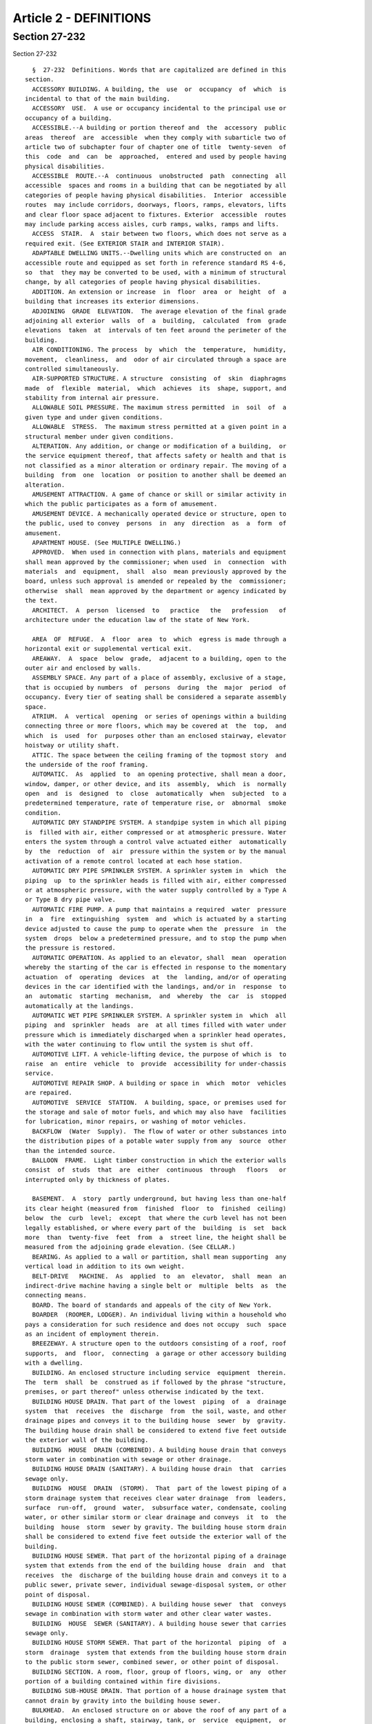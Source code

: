 Article 2 - DEFINITIONS
=======================

Section 27-232
--------------

Section 27-232 ::    
        
     
        §  27-232  Definitions. Words that are capitalized are defined in this
      section.
        ACCESSORY BUILDING. A building, the  use  or  occupancy  of  which  is
      incidental to that of the main building.
        ACCESSORY  USE.  A use or occupancy incidental to the principal use or
      occupancy of a building.
        ACCESSIBLE.--A building or portion thereof and  the  accessory  public
      areas  thereof  are  accessible  when they comply with subarticle two of
      article two of subchapter four of chapter one of title  twenty-seven  of
      this  code  and  can  be  approached,  entered and used by people having
      physical disabilities.
        ACCESSIBLE  ROUTE.--A  continuous  unobstructed  path  connecting  all
      accessible  spaces and rooms in a building that can be negotiated by all
      categories of people having physical disabilities.  Interior  accessible
      routes  may include corridors, doorways, floors, ramps, elevators, lifts
      and clear floor space adjacent to fixtures. Exterior  accessible  routes
      may include parking access aisles, curb ramps, walks, ramps and lifts.
        ACCESS  STAIR.  A  stair between two floors, which does not serve as a
      required exit. (See EXTERIOR STAIR and INTERIOR STAIR).
        ADAPTABLE DWELLING UNITS.--Dwelling units which are constructed on  an
      accessible route and equipped as set forth in reference standard RS 4-6,
      so  that  they may be converted to be used, with a minimum of structural
      change, by all categories of people having physical disabilities.
        ADDITION. An extension or increase  in  floor  area  or  height  of  a
      building that increases its exterior dimensions.
        ADJOINING  GRADE  ELEVATION.  The average elevation of the final grade
      adjoining all exterior  walls  of  a  building,  calculated  from  grade
      elevations  taken  at  intervals of ten feet around the perimeter of the
      building.
        AIR CONDITIONING. The process  by  which  the  temperature,  humidity,
      movement,  cleanliness,  and  odor of air circulated through a space are
      controlled simultaneously.
        AIR-SUPPORTED STRUCTURE. A structure  consisting  of  skin  diaphragms
      made  of  flexible  material,  which  achieves  its  shape, support, and
      stability from internal air pressure.
        ALLOWABLE SOIL PRESSURE. The maximum stress permitted  in  soil  of  a
      given type and under given conditions.
        ALLOWABLE  STRESS.  The maximum stress permitted at a given point in a
      structural member under given conditions.
        ALTERATION. Any addition, or change or modification of a building,  or
      the service equipment thereof, that affects safety or health and that is
      not classified as a minor alteration or ordinary repair. The moving of a
      building  from  one  location  or position to another shall be deemed an
      alteration.
        AMUSEMENT ATTRACTION. A game of chance or skill or similar activity in
      which the public participates as a form of amusement.
        AMUSEMENT DEVICE. A mechanically operated device or structure, open to
      the public, used to convey  persons  in  any  direction  as  a  form  of
      amusement.
        APARTMENT HOUSE. (See MULTIPLE DWELLING.)
        APPROVED.  When used in connection with plans, materials and equipment
      shall mean approved by the commissioner; when used  in  connection  with
      materials  and  equipment,  shall  also  mean previously approved by the
      board, unless such approval is amended or repealed by the  commissioner;
      otherwise  shall  mean approved by the department or agency indicated by
      the text.
        ARCHITECT.  A  person  licensed  to   practice   the   profession   of
      architecture under the education law of the state of New York.
    
        AREA  OF  REFUGE.  A  floor  area  to  which  egress is made through a
      horizontal exit or supplemental vertical exit.
        AREAWAY.  A  space  below  grade,  adjacent to a building, open to the
      outer air and enclosed by walls.
        ASSEMBLY SPACE. Any part of a place of assembly, exclusive of a stage,
      that is occupied by numbers  of  persons  during  the  major  period  of
      occupancy. Every tier of seating shall be considered a separate assembly
      space.
        ATRIUM.  A  vertical  opening  or series of openings within a building
      connecting three or more floors, which may be covered at  the  top,  and
      which  is  used  for  purposes other than an enclosed stairway, elevator
      hoistway or utility shaft.
        ATTIC. The space between the ceiling framing of the topmost story  and
      the underside of the roof framing.
        AUTOMATIC.  As  applied  to  an opening protective, shall mean a door,
      window, damper, or other device, and its  assembly,  which  is  normally
      open  and  is  designed  to  close  automatically  when  subjected  to a
      predetermined temperature, rate of temperature rise, or  abnormal  smoke
      condition.
        AUTOMATIC DRY STANDPIPE SYSTEM. A standpipe system in which all piping
      is  filled with air, either compressed or at atmospheric pressure. Water
      enters the system through a control valve actuated either  automatically
      by  the  reduction  of  air  pressure within the system or by the manual
      activation of a remote control located at each hose station.
        AUTOMATIC DRY PIPE SPRINKLER SYSTEM. A sprinkler system in  which  the
      piping  up  to the sprinkler heads is filled with air, either compressed
      or at atmospheric pressure, with the water supply controlled by a Type A
      or Type B dry pipe valve.
        AUTOMATIC FIRE PUMP. A pump that maintains a required  water  pressure
      in  a  fire  extinguishing  system  and  which is actuated by a starting
      device adjusted to cause the pump to operate when the  pressure  in  the
      system  drops  below a predetermined pressure, and to stop the pump when
      the pressure is restored.
        AUTOMATIC OPERATION. As applied to an elevator, shall  mean  operation
      whereby the starting of the car is effected in response to the momentary
      actuation  of  operating  devices  at  the  landing, and/or of operating
      devices in the car identified with the landings, and/or in  response  to
      an  automatic  starting  mechanism,  and  whereby  the  car  is  stopped
      automatically at the landings.
        AUTOMATIC WET PIPE SPRINKLER SYSTEM. A sprinkler system in  which  all
      piping  and  sprinkler  heads  are  at all times filled with water under
      pressure which is immediately discharged when a sprinkler head operates,
      with the water continuing to flow until the system is shut off.
        AUTOMOTIVE LIFT. A vehicle-lifting device, the purpose of which is  to
      raise  an  entire  vehicle  to  provide  accessibility for under-chassis
      service.
        AUTOMOTIVE REPAIR SHOP. A building or space in  which  motor  vehicles
      are repaired.
        AUTOMOTIVE  SERVICE  STATION.  A building, space, or premises used for
      the storage and sale of motor fuels, and which may also have  facilities
      for lubrication, minor repairs, or washing of motor vehicles.
        BACKFLOW  (Water  Supply).  The flow of water or other substances into
      the distribution pipes of a potable water supply from any  source  other
      than the intended source.
        BALLOON  FRAME.  Light timber construction in which the exterior walls
      consist  of  studs  that  are  either  continuous  through   floors   or
      interrupted only by thickness of plates.
    
        BASEMENT.  A  story  partly underground, but having less than one-half
      its clear height (measured from  finished  floor  to  finished  ceiling)
      below  the  curb  level;  except  that where the curb level has not been
      legally established, or where every part of the  building  is  set  back
      more  than  twenty-five  feet  from  a  street line, the height shall be
      measured from the adjoining grade elevation. (See CELLAR.)
        BEARING. As applied to a wall or partition, shall mean supporting  any
      vertical load in addition to its own weight.
        BELT-DRIVE   MACHINE.  As  applied  to  an  elevator,  shall  mean  an
      indirect-drive machine having a single belt or  multiple  belts  as  the
      connecting means.
        BOARD. The board of standards and appeals of the city of New York.
        BOARDER  (ROOMER, LODGER). An individual living within a household who
      pays a consideration for such residence and does not occupy  such  space
      as an incident of employment therein.
        BREEZEWAY. A structure open to the outdoors consisting of a roof, roof
      supports,  and  floor,  connecting  a garage or other accessory building
      with a dwelling.
        BUILDING. An enclosed structure including service  equipment  therein.
      The  term  shall  be  construed as if followed by the phrase "structure,
      premises, or part thereof" unless otherwise indicated by the text.
        BUILDING HOUSE DRAIN. That part of the lowest  piping  of  a  drainage
      system  that  receives  the  discharge  from  the soil, waste, and other
      drainage pipes and conveys it to the building house  sewer  by  gravity.
      The building house drain shall be considered to extend five feet outside
      the exterior wall of the building.
        BUILDING  HOUSE  DRAIN (COMBINED). A building house drain that conveys
      storm water in combination with sewage or other drainage.
        BUILDING HOUSE DRAIN (SANITARY). A building house drain  that  carries
      sewage only.
        BUILDING  HOUSE  DRAIN  (STORM).  That  part of the lowest piping of a
      storm drainage system that receives clear water drainage  from  leaders,
      surface  run-off,  ground  water,  subsurface water, condensate, cooling
      water, or other similar storm or clear drainage and conveys  it  to  the
      building  house  storm  sewer by gravity. The building house storm drain
      shall be considered to extend five feet outside the exterior wall of the
      building.
        BUILDING HOUSE SEWER. That part of the horizontal piping of a drainage
      system that extends from the end of the building house  drain  and  that
      receives  the  discharge of the building house drain and conveys it to a
      public sewer, private sewer, individual sewage-disposal system, or other
      point of disposal.
        BUILDING HOUSE SEWER (COMBINED). A building house sewer  that  conveys
      sewage in combination with storm water and other clear water wastes.
        BUILDING  HOUSE  SEWER (SANITARY). A building house sewer that carries
      sewage only.
        BUILDING HOUSE STORM SEWER. That part of the horizontal  piping  of  a
      storm  drainage  system that extends from the building house storm drain
      to the public storm sewer, combined sewer, or other point of disposal.
        BUILDING SECTION. A room, floor, group of floors, wing, or  any  other
      portion of a building contained within fire divisions.
        BUILDING SUB-HOUSE DRAIN. That portion of a house drainage system that
      cannot drain by gravity into the building house sewer.
        BULKHEAD.  An enclosed structure on or above the roof of any part of a
      building, enclosing a shaft, stairway, tank, or  service  equipment,  or
      other space not designed or used for human occupancy. (See PENTHOUSE and
      ROOF STRUCTURE.)
    
        CABARET. The term cabaret shall mean any room, place or space in which
      any  musical  entertainment, singing, dancing or other similar amusement
      is permitted in connection with an eating and drinking establishment.
        CABLEWAY.  A  power  operated  system  for moving loads in a generally
      horizontal direction in which the loads  are  conveyed  on  an  overhead
      cable, track or carriage.
        CAR  DOOR  OR  GATE. As applied to an elevator, shall mean the sliding
      portion of the car that closes the opening giving access to the car.
        CAR DOOR OR GATE SWITCH. As applied to  an  elevator,  shall  mean  an
      electrical  device, the function of which is to prevent operation of the
      driving machine by the normal operating device unless the  car  door  or
      gate is in the closed position.
        CAR-SWITCH  OPERATION.  Operation  of an elevator wherein the movement
      and direction of travel of the car are directly  and  solely  under  the
      control of the operator by means of a manually operated car switch or of
      continuous-pressure buttons in the car.
        CASING-OFF. The elimination of the frictional forces between a portion
      of  a  pile and the surrounding soil by use of a sleeve between the pile
      and the soil.
        CATCH PLATFORM. A platform or other construction projecting  from  the
      face  of a building, supported therefrom, and used to intercept the fall
      of objects and to protect individuals and property from falling debris.
        CELLAR. A story partly or wholly underground, but having  one-half  or
      more  of  its  clear  height  (measured  from finished floor to finished
      ceiling) below the curb level; except that where the curb level has  not
      been  legally  established,  or  where every part of the building is set
      back more than twenty-five feet from a street line, the height shall  be
      measured  from  the  adjoining  grade  elevation.  Cellars  shall not be
      counted as stories in measuring the height of buildings. (See BASEMENT.)
        CERTIFICATE OF OCCUPANCY. (See article twenty-two of subchapter one of
      this chapter.)
        CHAIN-DRIVE  MACHINE.  As  applied  to  an  elevator,  shall  mean  an
      indirect-drive machine having a chain as the connecting means.
        CHARGING  CHUTE  (INCINERATOR).  An  enclosed vertical passage through
      which refuse is fed to an incinerator.
        CHARGING GATE (INCINERATOR). A gate in an incinerator used to  control
      the  flow  of  combustion gases into the charging chute and the entry of
      refuse into the combustion chamber.
        CHIMNEY. A vertical enclosure containing one or  more  flues  used  to
      remove   hot  gases  from  burning  fuel,  refuse,  or  from  industrial
      processes.
        CHIMNEY CONNECTOR. A pipe or metal breeching that connects  combustion
      equipment to a chimney.
        CITY. The city of New York.
        CLOSED SHAFT. A shaft enclosed at the top.
        COATINGS,  FIRE-RETARDANT.  A  material  applied  to  the surface of a
      building material to improve its flame spread rating.
        COLLECTING SAFE AREA. A safe area that  receives  occupants  from  the
      assembly space it serves as well as from other safe areas.
        COMBINED   HEAT  AND  POWER  SYSTEMS.  Equipment  that  simultaneously
      produces electricity and heat from a single fuel source.
        COMMISSIONER. The commissioner of buildings of the city of  New  York,
      or his or her duly authorized representative.
        COMPRESSOR   (REFRIGERATION).  A  machine  used  for  the  purpose  of
      compressing a refrigerant.
        CONCENTRATED LOAD. A conventionalized representation of an element  of
      dead  or live load whereby the entire load is assumed to act either at a
      point or within a limited area.
    
        CONCURRENT LOADS. Two or more elements of dead or live load that,  for
      purposes of design, are considered to act simultaneously.
        CONSTRUCTION. Any or all work or operations necessary or incidental to
      the  erection,  demolition,  assembling,  installing,  or  equipping  of
      buildings, or any alterations and  operations  incidental  thereto.  The
      term  "construction"  shall  include land clearing, grading, excavating,
      and filling. It shall also mean the finished product of any such work or
      operations.
        CONSTRUCTION CLASS (GROUP). The category in which a building or  space
      is  classified  by  the  provisions of subchapter three of this chapter,
      based on the fire-resistance ratings of its construction elements.
        CONSOLE LIFT. A section of the floor area of a theater  or  auditorium
      that can be raised and lowered.
        CONTRACTOR. A person undertaking construction.
        CONTROLLED  INSPECTION.  (See Section 27-132 of subchapter one of this
      chapter.)
        CORRIDOR. An enclosed public passage providing a means of access  from
      rooms or spaces to an exit. (See EXIT PASSAGEWAY.)
        COURT. An inner court or outer court.
        CRANE.  A  machine  for  lifting  or  lowering  a  load  and moving it
      horizontally  which  utilizes  wire  rope  and  in  which  the  hoisting
      mechanism is an integral part of the machine.
        CROSS  AISLE. An aisle in a place of assembly usually parallel to rows
      of seats, connecting other aisles or an aisle and an exit.
        CROSS-CONNECTION (FIRE EXTINGUISHING SYSTEM).  Piping  between  risers
      and siamese connections in a standpipe or sprinkler system.
        CROSS-CONNECTION  (POTABLE  WATER  SYSTEM).  A  physical connection or
      arrangement between two otherwise separate piping systems, one of  which
      contains  potable  water,  and  the  other  of  which  contains water of
      questionable safety, or steam, gases, or chemicals whereby there can  be
      a flow from one system to another.
        CURB  LEVEL.  The  legally established level on the curb in front of a
      building, measured at the center of such front. When a building faces on
      more than one street, curb level shall mean the average of  the  legally
      established levels of the curbs at the center of each front.
        CURB  LINE.  The  line  coincident  with  the  face of the street curb
      adjacent to the roadway.
        DATUM. (See section 27-158 of subchapter one of this chapter.)
        DEAD END. A portion of a corridor in which the travel to an exit is in
      one direction only.
        DEAD LOAD. Materials, equipment, constructions, or other  elements  of
      weight  supported  in, on, or by the building (including its own weight)
      that are intended to remain permanently in place.
        DECIBEL. A unit of measurement of the loudness of sound. A division of
      a logarithmic scale for expressing the ratio of two amounts of power  or
      energy.  The  number  of decibels denoting such a ratio is ten times the
      logarithm of the ratio.
        DELUGE SPRINKLER SYSTEM. An open head sprinkler system  without  water
      in  the  system piping, with the water supply controlled by an automatic
      valve operated by smoke or heat-responsive devices installed  throughout
      the sprinklered area, and independent of the sprinkler heads.
        DEMOLITION.  The  dismantling  or razing of all or part of a building,
      including all operations incidental thereto.
        DEPARTMENT. The department of buildings of the city of New York.
        DERRICK. An apparatus consisting of a mast or equipment  members  held
      at  the  top  by  guys or braces, with or without a boom, for use with a
      hoisting mechanism and operating ropes, for lifting or lowering  a  load
      and moving it horizontally.
    
        DRAINAGE  SYSTEM.  All  the  piping within public or private premises,
      which conveys sewage, rain water, or other  liquid  wastes  to  a  legal
      point  of  disposal,  but  shall  not  include the mains of public sewer
      system or private or public sewage-treatment or disposal plant.
        DRAFT  CURTAIN.  A  noncombustible  curtain  suspended  in  a vertical
      position from a  ceiling  for  the  purpose  of  retarding  the  lateral
      movement  of heated air, gases, and smoke along the ceiling in the event
      of fire.
        DRAFT HOOD. A device placed in  and  made  part  of  a  chimney,  vent
      connector,  or  combustion  equipment, to (1) insure the ready escape of
      the products of combustion in the event  of  no  draft,  back-draft,  or
      stoppage  beyond  the draft hood, (2) prevent a back-draft from entering
      the equipment, or (3) neutralize the effect of excessive stack action of
      the chimney flue upon the operation of the equipment.
        DRY PIPE VALVE. A valve that automatically controls the  water  supply
      to  a  sprinkler  system so that the system beyond the valve is normally
      maintained dry.
        DUCT (VENTILATION). A pipe, tube, conduit, or an enclosed space within
      a wall or structure, used for conveying air.
        DUMBWAITER. A hoisting and lowering mechanism equipped with a car that
      moves in guides in a substantially vertical direction, the floor area of
      which does not exceed  nine  square  feet,  whose  total  inside  height
      whether  or  not  provided with fixed or movable shelves does not exceed
      four feet, the capacity of which does not exceed  five  hundred  pounds,
      and that is used exclusively for carrying materials.
        DWELLING.  Any  building occupied in whole or in part as the temporary
      or permanent home or residence of one or more families.
        DWELLING UNIT. One or more rooms in a dwelling or  building  that  are
      arranged, designed, used or intended for use by one or more families.
        ELECTRICALLY  SUPERVISED.  As applied to a control circuit, shall mean
      that in the event of interruption of the current supply or in the  event
      of a break in the circuit, a specific signal will be given.
        ELEVATOR.  A  hoisting  and  lowering mechanism equipped with a car or
      platform that moves in guides in a substantially vertical direction, and
      that serves two or more floors of a building.
        ELEVATOR VESTIBULE. A room or space enclosed with noncombustible smoke
      barrier partitions with smoke stop doors conforming to  subdivision  (c)
      of  section  27-371.  Except  for  such  smoke  stop  doors, openings to
      elevators and to exits shall be the only other door  openings  permitted
      in the enclosing partitions.
        EMERGENCY  INTERLOCK  RELEASE SWITCH. As applied to an elevator, shall
      mean a device to make inoperative, in case of emergency,  door  or  gate
      electric contacts or door interlocks.
        ENGINEER.  A person licensed to practice the profession of engineering
      under the education law of the state of New York.
        EQUIVALENT UNIFORM  LOAD.  A  conventionalized  representation  of  an
      element of dead or live load, used for the purposes of design in lieu of
      the actual dead or live load.
        ESCALATOR.  A  power  driven,  inclined,  continuous stairway used for
      raising or lowering passengers.
        EXISTING BUILDING. A building, whether high rise or low rise:
        (1) Which on April first, nineteen hundred eighty-four is complete  or
      under construction, or
        (2) For which an application for approval of plans has been filed with
      the  department prior to October first, nineteen hundred eighty-four and
      construction  commenced  prior  to   April   first,   nineteen   hundred
      eighty-six,  provided that those requirements of this code applicable to
      existing buildings  classified  in  the  same  occupancy  group  as  the
    
      proposed  building  shall  be  complied with in accordance with the time
      limitations set forth in this code.
        EXISTING  HIGH  RISE  BUILDING.  A building, classified as a high rise
      structure:
        (1) Which on April first, nineteen hundred eighty-four is complete  or
      under construction, or
        (2) For which an application for approval of plans has been filed with
      the  department prior to October first, nineteen hundred eighty-four and
      construction  commenced  prior  to   April   first,   nineteen   hundred
      eighty-six,  provided that those requirements of this code applicable to
      existing buildings  classified  in  the  same  occupancy  group  as  the
      proposed  building  shall  be  complied with in accordance with the time
      limitations set forth in this code.
        (1) EXISTING OFFICE BUILDING, ONE HUNDRED FEET OR MORE IN  HEIGHT.  An
      office  building  one  hundred  feet  or  more  in  height or a building
      classified in occupancy group E, one hundred feet or more in height:
        (1) which on January eighteenth,  nineteen  hundred  seventy-three  is
      complete or under construction, or
        (2)  for  which  plans  have  been  filed  before  January eighteenth,
      nineteen hundred seventy-three and construction commenced on  or  before
      January eighteenth, nineteen hundred seventy-four, or
        (3)  for  which  plans  are  filed  on  or  before January eighteenth,
      nineteen hundred seventy-four and construction commenced  on  or  before
      January  eighteenth,  nineteen hundred seventy-five and further provided
      that all the requirements for such existing office buildings  are  fully
      complied with in the course of construction and before completion.
        EXIT.  A  means  of  egress from the interior of a building to an open
      exterior space which is provided by the use  of  the  following,  either
      singly  or  in combination: exterior door openings, vertical exits, exit
      passageways, horizontal exits, interior stairs,  exterior  stairs,  fire
      towers  or  fire  escapes;  but  not  including  access  stairs, aisles,
      corridor doors or corridors.
        EXIT PASSAGEWAY. A horizontal extension  of  a  vertical  exit,  or  a
      passage leading from a yard or court to an open exterior space.
        EXTERIOR  SEPARATION.  The  shortest  distance  across an unobstructed
      outdoor space measured from the furthest projection of the exterior wall
      of a building to an interior lot line or to a line halfway  between  the
      wall  and  that  of  any  other  building  on  the  same  lot, or to the
      centerline of an adjacent street or other public space.
        EXTERIOR STAIR. A stair open to the outdoor  air,  that  serves  as  a
      required exit. (See ACCESS STAIR and INTERIOR STAIR.)
        FACING.  As  applied  to  a  sign, shall mean the surface of the sign,
      upon, against or through which the message of the sign is exhibited.
        FAMILY. A single individual; or two or  more  individuals  related  by
      blood  or  marriage  or  who  are parties to a domestic partnership, and
      living together and maintaining a common household, with not  more  than
      four  boarders,  roomers  or  lodgers;  or a group of not more than four
      individuals, not necessarily related by blood, marriage or because  they
      are  parties  to  a  domestic  partnership,  and  maintaining  a  common
      household.
        FIRE ALARM. A system, automatic or manual, arranged to give  a  signal
      indicating a fire emergency.
        FIRE  AREA.  A  floor  area enclosed by fire divisions and/or exterior
      walls.
        FIRE CANOPY. A  solid  horizontal  projection,  extending  beyond  the
      exterior  face  of a building wall, located over a wall opening so as to
      retard the spread of fire through openings from one story to another.
    
        FIRE  DISTRICTS.  The  geographical  territories   established   under
      subchapter  four  of this chapter for the regulation of occupancy groups
      and construction classes within such districts.
        FIRE  DIVISION.  Any  construction, vertical, horizontal or otherwise,
      having the required  fire-resistance  rating  and  structural  stability
      under  fire  conditions  to  provide  a  fire  barrier between adjoining
      buildings or between adjoining or superimposed fire  areas  or  building
      sections within the same building.
        FIRE  DOOR.  An  opening  protective  in  the  form  of a door and its
      assembly.
        FIRE PROTECTION PLAN. A report containing a narrative  description  of
      the  life and fire safety systems and evacuation system for a structure,
      in accordance with section 27-228.2 of this title.
        FIRE-PROTECTION RATING. The time in hours or fractions thereof that an
      opening protective and its assembly  will  withstand  fire  exposure  as
      determined by a fire test made in conformity with specified standards of
      subchapter five of this chapter.
        FIRE-RESISTANCE  RATING.  The  time in hours or fractions thereof that
      materials or their assemblies will withstand fire exposure as determined
      by a  fire  test  made  in  conformity  with  a  specified  standard  of
      subchapter five of this chapter.
        FIRE  RETARDANT  TREATED WOOD. Wood that has been pressure impregnated
      with chemicals so as to reduce its combustibility.
        FIRE SAFETY PLAN. A description  of  the  fire  drill  and  evacuation
      procedures for a structure which is required to be submitted to the fire
      department in accordance with the requirements of section 27-4267 of the
      administrative code and the regulations of the fire commissioner.
        FIRE  SECTION.  A sprinklered area within a building that is separated
      from other areas  by  noncombustible  construction  having  at  least  a
      two-hour fire-resistance rating.
        FIRE SEPARATION. Any construction, vertical, horizontal, or otherwise,
      having  the  required  fire-resistance  rating to provide a fire barrier
      between adjoining rooms or spaces within a building,  building  section,
      or fire area.
        FIRESTOP.  A  solid  or compact, tight closure to retard the spread of
      flames or hot gases within concealed spaces.
        FIRE SUPPRESSION PIPING SYSTEM.  Any  system  including  any  and  all
      equipment  and materials in connection therewith the purpose of which is
      to control, to contain, to suppress or to extinguish fire.
        FIRE WALL. A fire division in the form of a wall.
        FIRE WINDOW. An opening protective in the form of  a  window  and  its
      assembly.
        FLAME  SPREAD  RATING.  The  measurement  of  the  comparative rate of
      propagation of flame over the surface of a material as determined  by  a
      fire  test  made  in  accordance with a specified standard in subchapter
      five of this chapter.
        FLAMMABLE. Capable of being easily ignited when exposed to flame,  and
      which burns intensely, or has a rapid rate of flamespread.
        FLASH  POINT.  The  lowest  temperature  at  which  a liquid gives off
      sufficient vapor to form an ignitable mixture with air near the  surface
      of the liquid or within the vessel used.
        FLOOR AREA. The projected horizontal area inside of walls, partitions,
      or other enclosing construction.
        FLOOR AREA (NET). When used to determine the occupant load of a space,
      shall  mean  the  horizontal occupiable area within the space, excluding
      the thickness of walls, and partitions, columns, furred-in spaces, fixed
      cabinets, equipment, and accessory spaces such as closets,  machine  and
    
      equipment  rooms,  toilets,  stairs,  halls,  corridors,  elevators  and
      similar unoccupied spaces.
        FLUE.  An  enclosed  passageway  in  a  chimney  to  carry products of
      combustion to the outer air.
        FOLDED PLATE. An assembly consisting of one or more units,  each  unit
      of  which  is formed by two or more individually planar elements, termed
      plates, intersecting at angles.
        FOOTING. A foundation  element  consisting  of  an  enlargement  of  a
      foundation pier or foundation wall, wherein the soil materials along the
      sides  of  and underlying the element may be visually inspected prior to
      and during its construction.
        FOUNDATION (BUILDING). A construction that transfers building loads to
      the supporting soil.
        FOUNDATION PIER. A foundation element consisting of a column  embedded
      into  the  soil  below  the lowest floor to the top of a footing or pile
      cap. Where a pier  bears  directly  on  the  soil  without  intermediate
      footings  or pile caps, the entire length of the column below the lowest
      floor level shall be considered as a foundation pier.  Foundation  piers
      shall  be limited to piers so constructed that the entire surface of the
      sides of the pier and the bearing material under the lower  end  of  the
      pier  can  be  visually  inspected  prior to or during construction, but
      which will be concealed in the final work. Piers below the lowest  floor
      or  basement  level  that  will be exposed and open to inspection in the
      final work shall be considered as columns. Types of construction wherein
      the sides cannot be visually inspected shall be considered as piling.
        FOUNDATION WALL. A wall extending below grade.
        FRAMEWORK. As applied to a sign, shall mean the supports, uprights and
      bracing of the sign.
        FRESH AIR. Outdoor air.
        FRONT. As applied to building  location  on  a  lot,  shall  mean  the
      distance  between  lines  drawn  through  the  most remote points of the
      building perimeter, projected at right angles to a frontage space.
        FRONTAGE SPACE. A street; or an open space outside of a building,  not
      less than thirty feet in any dimension, that is accessible from a street
      by a driveway, lane, or alley at least twenty feet in width, and that is
      permanently  maintained  free  of  all obstructions that might interfere
      with its use by the fire department.
        FRONT YARD. A yard extending along the full length of a street line.
        GAS DISTRIBUTION PIPING. All piping from the house  side  of  the  gas
      meter  piping  that  distributes gas supplied by a public utility to all
      fixtures and apparatus used for illumination or fuel in any building.
        GAS METER PIPING. The piping from the gas service line  valve  to  the
      outlet  of  the  meter-regulator  set  or  the  meter if no regulator is
      required.
        GAS  PIPING  SYSTEMS.  The  gas  service  piping,  meter  piping   and
      distribution piping.
        GAS  SERVICE  LINE  VALVE.  The valve located at or below grade on the
      supply side of the meter or service regulator, if a service regulator is
      required. If a plug type valve is used it shall be constructed so as  to
      prevent  the  core  from  being blown out by the pressure of the gas. In
      addition, it shall be of a type capable  of  being  locked  in  the  off
      position by the local gas utility.
        GAS  SERVICE  PIPING. The supply piping from the street main up to and
      including the gas service line valve.
        GRADE. The finished surface of the ground, either paved or unpaved.
        GRADE BEAM. A  beam,  at,  near,  or  below  grade,  spanning  between
      footings,  pile  caps or foundation piers, and supporting walls or other
      elements of a building.
    
        GRANDSTAND. A structure used to support spectators, either standing or
      seated, usually outdoors.
        GROUND  SIGN.  A  sign  supported by uprights or braces in or upon the
      surface of the ground.
        GROUP HOME. A facility for the care and maintenance of not  less  than
      seven  nor  more  than twelve children, operated pursuant to subdivision
      (c) of section three hundred seventy-four of the social services law, or
      other provisions of applicable laws, and  supervised  by  the  New  York
      state board of social welfare.
        HABITABLE  ROOM.  A  residential  room  or  space,  having the minimum
      dimensions required by section  27-751  of  article  six  of  subchapter
      twelve  of this chapter in which the ordinary functions of domestic life
      are carried on, and which  includes  bedrooms,  living  rooms,  studies,
      recreation  rooms,  kitchens, dining rooms and other similar spaces, but
      does not include closets, halls, stairs, laundry rooms, or bathrooms.
        HEIGHT (BUILDINGS). The vertical distance from the curb level  to  the
      highest point of the roof beams in the case of flat roofs, or to a point
      at  the  average height of the gable in the case of roofs having a pitch
      of more than one foot in four and one-half feet; except that  where  the
      curb  level has not been legally established, or where every part of the
      building is set back more than twenty-five feet from a street line,  the
      height shall be measured from the adjoining grade elevation.
        HEREAFTER. On or after the effective date of this code.
        HERETOFORE. Before the effective date of this code.
        HIGH RISE. A structure seventy-five feet or more in height.
        HOISTWAY.  An enclosed or partly enclosed shaft used for the travel of
      an elevator, dumbwaiter, platform or bucket.
        HOISTWAY DOOR. As applied to an elevator, shall  mean  the  hinged  or
      sliding  portion of a hoistway enclosure which closes the opening giving
      access to a landing.
        HOISTWAY DOOR INTERLOCK. A device used to prevent the operation of the
      driving machine of an elevator by the normal operating device unless the
      hoistway door is locked in the closed position, and also used to prevent
      the opening of the hoistway door from the landing side unless the car is
      within the landing zone and is either stopped or being stopped.
        HOISTING MACHINE.  A  power  operated  machine  used  for  lifting  or
      lowering  a  load  utilizing  a drum and wire rope, excluding elevators.
      This shall include but not be limited to a crane, derrick and cableway.
        HORIZONTAL EXIT. (See Section 27-373 of article five of subchapter six
      of this chapter.)
        ILLUMINATED SIGN. A sign designed or arranged to give forth or reflect
      light from an attached artificial source.
        IMPACT LOAD. A kinetic load of short duration such as  that  resulting
      from moving machinery, elevators, craneways, vehicles, etc.
        INDEPENDENT  POLE  SCAFFOLD.  A scaffold supported by multiple rows of
      uprights, and not depending on the building for support.
        INDIRECT WASTE PIPE. A drain pipe used to convey liquid  wastes  which
      does not connect directly with the drainage system, but which discharges
      into  the  house  drainage  system  through  an  air  break into a trap,
      fixture, receptacle, or interceptor.
        INDUSTRIAL LIFT. A hoisting and lowering mechanism  of  a  nonportable
      power-operated   type  for  raising  or  lowering  material  vertically,
      operating entirely within one story of a building.
        INDUSTRIAL  WASTE.  Liquid,  gaseous  or  solid   substances,   or   a
      combination   thereof,   resulting   from   any   process  of  industry,
      manufacturing, trade or business, or from the development or recovery of
      any natural resource.
    
        INNER COURT. Any open area, other than a yard or portion thereof, that
      is unobstructed from its lowest level to the sky and that is bounded  by
      either building walls, or building walls and one or more lot lines other
      than a street line or building walls, except for one opening on any open
      area  along  an  interior  lot line that has a width of less than thirty
      feet at any point.
        INTERIOR LOT LINE. A lot line other than a street line.
        INTERIOR STAIR. A stair within a building, that serves as  a  required
      exit. (See ACCESS STAIR and EXTERIOR STAIR.)
        LAGGING  (PILE).  Pieces  of  timber or other material attached to the
      sides of piles to increase resistance to penetration through soil.
        LAMELLA. Shell construction in which the shell is formed by a  lattice
      of interlacing members.
        LANDING DOOR. (See HOISTWAY DOOR.)
        LEADER.  A  vertical drainage pipe for conveying storm water from roof
      or gutter drains to a building house storm drain, building  house  drain
      (combined),  or  other  means  of disposal. The leader shall include the
      horizontal pipe to a single roof drain or gutter drain.
        LESSEE. The person in possession of a building under a lease from  the
      owner thereof.
        LICENSE.  A  written document issued by the commissioner authorizing a
      person  to  perform  specific  acts  in  or  in  connection   with   the
      construction   or   alteration   of   buildings,  or  the  installation,
      alteration, and use and operation of service equipment therein.
        LIVE LOAD. All occupants, materials, equipment, constructions or other
      elements of weight supported in, on or by a building that  will  or  are
      likely  to  be  moved  or  relocated  during  the  expected  life of the
      building.
        LOAD-BEARING. (See BEARING.)
        LOADING RAMP. A hinged, mechanically operated lifting device used  for
      spanning  gaps  and/or  adjusting  heights  between loading surfaces, or
      between loading surfaces and carriers.
        LODGER. (See BOARDER.)
        LOT. A portion or parcel of land considered as a unit. A zoning lot.
        LOT LINE. A line dividing one land unit from another, or from a street
      or other public space. A boundary line of a zoning lot.
        LOW RISE. A structure less than seventy-five feet in height.
        MALL. An enclosed or roofed area  used  as  a  pedestrian  circulation
      space  and  connecting no more than three stories or portions of stories
      of a building or buildings housing single and/or multiple tenants.
        MANUAL FIRE PUMP. A pump that feeds water into  a  fire  extinguishing
      system  that must be started by either the building personnel or members
      of the fire department.
        MARQUEE SIGN. A sign placed flat against the front or side fascia of a
      marquee.
        MECHANICAL VENTILATION. The process of introducing outdoor  air  into,
      or  removing  vitiated  air  from  a  building  by  mechanical  means. A
      mechanical ventilating system may include air heating, air  cooling,  or
      air conditioning components.
        MECHANIZED  PARKING  GARAGE  EQUIPMENT.  Special devices in mechanical
      parking garages that operate in either stationary or  horizontal  moving
      hoistways, that are exclusively for the conveying of automobiles, and in
      which  no  persons  are  normally  stationed on any level other than the
      receiving level and in which each automobile during the parking  process
      is  moved  by  means  of  a power driven transfer device, on and off the
      elevator directly into parking spaces or cubicles.
        MEZZANINE. An intermediate floor between the floor and ceiling of  any
      space.  When  the  total gross floor area of all mezzanines occurring in
    
      any story exceeds thirty-three and one-third percent of the gross  floor
      area  of  that  story  such  mezzanine shall be considered as a separate
      story.
        MINOR  ALTERATIONS.  (See Section 27-124 of article five of subchapter
      one of this chapter.)
        MORTAR (GROUT). A mixture of cementitious  materials,  fine-aggregates
      and water.
        MOTOR VEHICLE. A conveyance propelled by an internal combustion engine
      and having a fuel storage tank capacity of more than two gallons.
        MOVING  WALK.  A  passenger-carrying  device on which persons stand or
      walk, and in which the passenger-carrying surface  remains  parallel  to
      its direction of motion and is uninterrupted.
        MULTIPLE DWELLING. A building containing three or more dwelling units.
      Multiple  dwelling  shall  not  be deemed to include a hospital, school,
      convent, monastery, asylum or other public institution.
        NONAUTOMATIC SPRINKLER SYSTEM. A sprinkler system in which  all  pipes
      and  sprinkler heads are maintained dry and which is supplied with water
      through a fire department siamese connection.
        NONAUTOMATIC STANDPIPE SYSTEM. A standpipe system in which all  piping
      is  maintained  dry,  and  which  is  supplied with water through a fire
      department siamese connection.
        NONBEARING. As applied to a wall or partition,  shall  mean  one  that
      supports no vertical load other than its own weight.
        NONCOMBUSTIBLE.  A  material which, in the form in which it is used in
      construction, will not ignite and burn when subjected to fire.  However,
      any   material   which  liberates  flammable  gas  when  heated  to  any
      temperature up to one thousand three hundred eighty  degrees  Fahrenheit
      for  five  minutes  shall  not be considered noncombustible. No material
      shall be considered noncombustible  which  is  subject  to  increase  in
      combustibility  beyond the limits established above, through the effects
      of age, fabrication or erection techniques, moisture, or other  interior
      or exterior atmospheric conditions.
        NONCURRENT LOADS. Two or more elements of dead or live load which, for
      purposes of design, are considered not to act simultaneously.
        NONLOADBEARING. (See NONBEARING.)
        OCCUPANCY.  The  purpose  or activity for which a building or space is
      used or is designed or intended to be used.
        OCCUPANCY GROUP.  The  category  in  which  a  building  or  space  is
      classified  by the provisions of subchapter three of this chapter, based
      on its occupancy or use.
        OCCUPANT LOAD. The number of occupants of a space, floor  or  building
      for whom exit facilities shall be provided.
        OCCUPIABLE ROOM. A room or space, other than a habitable room designed
      for  human occupancy or use, in which persons may remain for a period of
      time for rest, amusement, treatment,  education,  dining,  shopping,  or
      other similar purposes, or in which occupants are engaged at work.
        OCTAVE. The interval between two sounds having a basic frequency ratio
      of  two.  By  extension,  the  octave  is  the intervale between any two
      frequencies having the ratio 2:1. The standard octave bands are:
     
                                   FREQUENCY (CPS)
        Mid-Frequency   63   125   250   500   1000   2000   4000     8000
        Approximate
        Lower           45    90   180   355   710    1400   2800     5600
        Frequency
        Limits Upper    90   180   355   710   1400   2800   5600    11200
    
        OFFICE BUILDING. A building constructed pursuant to the code in effect
      prior to December 6, 1968 in which the main use or dominant occupancy is
      offices or a building classified in occupancy group E.
        OIL  BUFFER.  As applied to an elevator, shall mean a buffer using oil
      as a medium which  absorbs  and  dissipates  the  kinetic  energy  of  a
      descending car or counterweight.
        OPEN EXTERIOR SPACE. A street or other public space; or a yard, court,
      or  plaza  open  on one or more sides and unroofed or open on all sides,
      which provides egress to a street or public space.
        OPEN PARKING LOT. A lot, or portion thereof, used for the  storage  or
      sale  of  more  than four motor vehicles, but not used for the repair or
      servicing of such vehicles.
        OPEN PARKING STRUCTURE. A structure open to the outdoors fifty percent
      or more on two or more sides of each story,  used  for  the  parking  of
      motor vehicles.
        OPEN SHAFT. A shaft open to the outdoor air at the top.
        OPENING   PROTECTIVE.   An  assembly  of  materials  and  accessories,
      including frames and  hardware  installed  in  an  opening  in  a  wall,
      partition,  floor,  ceiling  or  roof  to prevent, resist, or retard the
      passage of flame, smoke or hot gases.
        ORDINARY REPAIRS. (See section 27-125 of this chapter.)
        OUTER COURT. Any open area, other than a yard or portion thereof, that
      is unobstructed from its lowest level to the sky and that, except for an
      outer court opening upon a street line, a front yard, or a rear yard, is
      bounded by either building walls or building walls and one or  more  lot
      lines other than a street line.
        OUTRIGGER  SCAFFOLD.  A  scaffold, the platform of which is built upon
      supports cantilevering beyond the walls of the building.
        OUTSIDE GAS SERVICE LINE VALVE. The valve located on the  gas  service
      piping which can be either exposed or buried.
        OWNER.  A person having legal title to premises; a mortgagee or vendee
      in possession; a trustee in bankruptcy; a receiver or any  other  person
      having legal ownership or control of premises.
        PARAPET.  The  continuation  of  an exterior wall, fire wall, or party
      wall above the roof line.
        PARKING TIER. A general level of parking.
        PARTITION. A vertical unit or assembly of materials that separates one
      space from another within any story of a building.
        PARTY WALL. A fire division on an interior  lot  line  common  to  two
      adjoining buildings.
        PENTHOUSE. An enclosed structure on or above the roof of any part of a
      building,  which  is designed or used for human occupancy. (See BULKHEAD
      and ROOF STRUCTURE.)
        PERMIT. A written document issued by the commissioner authorizing  the
      construction   or  alteration  or  demolition  of  a  building,  or  the
      installation, alteration or  use  and  operation  of  service  equipment
      therein.
        PERSON.  An  individual,  partnership,  corporation,  or  other  legal
      entity.
        PHYSICAL DISABILITY.--Any of the following:
        (a) impairment requiring use of a wheelchair; or
        (b) impairment causing difficulty or insecurity in walking or climbing
      stairs or requiring the use of  braces,  crutches  or  other  artificial
      supports;   or  impairment  caused  by  amputation,  arthritis,  spastic
      condition or pulmonary, cardiac or other ills rendering  the  individual
      semi-ambulatory; or
        (c) total or partial impairment of hearing or sight causing insecurity
      or likelihood of exposure to danger in public places; or
    
        (d) impairment due to conditions of aging and incoordination.
      The  term  "physical  handicap"  shall have the same meaning as the term
      "physical  disability"  and   the   phrase   "people   having   physical
      disabilities"   shall   include   those  having  one  or  more  physical
      disabilities.
        PILE. A structural element introduced  into  the  ground  to  transmit
      loads  to  lower  strata  and  of  such  construction  that the material
      underlying the base of the unit or along the sides  cannot  be  visually
      inspected.
        PILE CAR. A construction encasing the heads of one or more piles which
      transfers loads to the pile or piles.
        PLACE  OF ASSEMBLY. An enclosed room or space in which seventy-five or
      more persons gather for religious, recreational, educational,  political
      or  social  purposes,  or  for  the consumption of food or drink, or for
      similar group activities or which is designed for use by seventy-five or
      more persons gathered for any of the above reasons, but  excluding  such
      spaces  in  dwelling  units; or an outdoor space in which two hundred or
      more persons gather for any of the above reasons or  which  is  designed
      for  use  by  two  hundred or more persons gathered for any of the above
      reasons.
        PLASTIC. A material  that  contains  as  an  essential  ingredient  an
      organic  substance  of  large molecular weight, is solid in its finished
      state and, at some stage in  its  manufacture  or  its  processing  into
      finished articles, can be shaped by flow.
        PLASTIC,  SLOW  BURNING.  A plastic having a rate of combustion within
      the limits of a specified standard of subchapter five of this chapter.
        PLATFORM FRAME. Light timber construction in which the exterior  walls
      and  bearing  walls  consist of studs which are interrupted at floors by
      the entire thickness of the floor construction.
        PLUMBING.  The  practice,  materials,  and  fixtures   used   in   the
      installation,  maintenance,  extension,  and  alteration  of all piping,
      fixtures, appliances, equipment, and appurtenances  in  connection  with
      any  of  the  following: sanitary drainage or storm drainage facilities,
      the venting system and the  public  or  private  water  supply  systems,
      within or adjacent to any building; also the practice and materials used
      in  the  installation,  maintenance,  extension,  or alteration of storm
      water, liquid-waste,  or  sewerage,  and  water-supply  systems  of  any
      premises and their connection with any point of public disposal or other
      acceptable terminal.
        PLUMBING  FIXTURES. Installed receptacles, devices, or appliances that
      are supplied with  water  or  which  receive  or  discharge  liquids  or
      liquid-borne wastes.
        PLUMBING  SYSTEM.  The  water-supply  and distribution pipes; plumbing
      fixtures and traps; soil, waste, and vent pipes; building  house  drains
      and  building  house  sewers  including  their  respective  connections,
      devices, and appurtenances within the property lines  of  the  premises;
      and water-treating or water-using equipment.
        POLE  FOOTING.  A type of construction in which a pole embedded in the
      ground and extending upward to form a column is used for both column and
      footing.
        PONDING. The collection of rainwater.
        POTABLE  WATER.  Water  free  from  impurities  present   in   amounts
      sufficient  to  cause  disease  or  harmful  physiological  effects. Its
      bacteriological and chemical quality shall conform to  the  requirements
      of the department of health and mental hygiene.
        POWER-OPERATED  SCAFFOLD.  Any  form  of  scaffold  that  is propelled
      vertically by the use of power machinery.
        PREMISES. Land, improvements thereon, or any part thereof.
    
        PRIMARY  ENTRANCE(S).--The  principal  entrance(s)   to   a   building
      primarily  and  expressly utilized for day-to-day pedestrian ingress and
      egress.  Side, rear and other entrances  solely  used  for  freight  and
      service shall not constitute a primary entrance.
        PRIVATE  GARAGE.  A building or enclosed space used for the parking or
      storage of not more than four motor vehicles having fuel  storage  tanks
      of  twenty-six  gallon  capacity  or  less, and in which no repair, body
      work, or painting of vehicles is conducted, and in  which  no  gasoline,
      oil, or similar products are dispensed.
        PRIVATE  SEWER.  A  sewer  privately  owned  and  controlled by public
      authority only to the extent provided by law.
        PROJECTING SIGN. A sign affixed to an exterior wall of a building  and
      extending more than fifteen inches beyond the wall surface.
        PUBLIC AREAS. Area(s) within a building usually open to or used by the
      general  public,  such  as  lobbies, corridors, waiting rooms, reception
      rooms, rest rooms, etc.
        PUBLIC GARAGE. A building or space used for the parking or storage  of
      motor  vehicles,  other  than  an automotive service station, automotive
      repair shop, open parking structure, or private  garage.  Truck  loading
      and shipping areas shall be classified as public garages.
        PUBLIC SEWER. A sewer entirely controlled by public authority.
        PUBLIC  SPACE. An open space outside of a building, which is dedicated
      or devoted to public use by  lawful  mapping  or  by  any  other  lawful
      procedure.
        PURE TONE. A soundwave of a single frequency, so called to distinguish
      it from a complex tone.
        REAR LOT LINE. Any lot line, except a street line, that is parallel or
      within  forty-five  degrees of being parallel to, and does not intersect
      any street line bounding such lot.
        REAR YARD. A yard extending for the full length of a rear lot line.
        REBOUND. Recovery of displacement  due  to  release  or  reduction  of
      applied load.
        REFRIGERATION.  The process by which heat is absorbed from a substance
      by expansion or vaporization of a refrigerant.
        REQUIRED. Shall mean required by the provisions of this code.
        RETAINING WALL. A wall designed to prevent the lateral displacement of
      soil or other materials.
        RIGGING LOFT. A space above a stage, designed and used for the  flying
      and  storage  of  scenery  and  scenic  elements.  A  space used for the
      occasional flying of incidental props during a performance shall not  be
      deemed to constitute a rigging loft.
        ROOF.  The topmost slab or deck of a building, either flat or sloping,
      with its supporting members, not including vertical supports.
        ROOF COVERING. The covering applied to the exterior surface of a  roof
      for  weather  resistance,  fire resistance, wear, and/or appearance, but
      not including insulation.
        ROOF SIGN. A sign erected and maintained on or above  the  roof  of  a
      building.
        ROOF  STRUCTURE.  An  unenclosed structure on or above the roof of any
      part of a building. (See BULKHEAD and PENTHOUSE.)
        ROOMER. (See BOARDER.)
        SAFE AREA. An interior or exterior space that serves  as  a  means  of
      egress  by providing a transitional area from, and that also serves as a
      normal means of entry to, an assembly space.
        SAFETY (CAR OR COUNTERWEIGHT). A  mechanical  device  attached  to  an
      elevator  car  frame  or  to an auxiliary frame, or to the counterweight
      frame,  to  stop  and  hold  the  car  or  counterweight  in   case   of
      predetermined overspeed or free fall, or if the hoisting ropes slacken.
    
        SCENERY  AND  SCENIC  ELEMENTS. Any or all of those devices ordinarily
      used on a stage in the presentation of a theatrical performance, such as
      back drops, side tabs, teasers,  borders  or  scrim,  rigid  flats,  set
      pieces, and all properties, but not including costumes.
        SCHOOL.  An  elementary school, high school, or college, either public
      or private.
        SEATING SECTION. An area of seating bounded on all  sides  by  aisles,
      cross aisles, walls or partitions.
        SELF-CLOSING.  As  applied to an opening protective shall mean a door,
      window, damper, or other device, and its assembly that is normally  kept
      in  a  closed  position  and that is equipped with an approved device to
      insure immediate closing after having been opened for use.
        SELF-RELIEVING CONSTRUCTION. Construction using a type of  framing  in
      which  the  connections are capable of developing a known and dependable
      moment capacity but which, under larger moments, are capable of rotating
      (without fracture) an amount sufficient to  accommodate  the  deflection
      due to the excess of the applied moment over the moment capacity.
        SERVICE  EQUIPMENT. Equipment, including all components thereof, which
      provides  sanitation,  power,   light,   heat,   cooling,   ventilation,
      air-conditioning,  refuse  disposal,  fire-fighting,  transportation, or
      similar facility for a building which by design becomes a  part  of  the
      building, and which is regulated by the provisions of this code.
        SEWAGE.  Any  liquid  waste  containing  animal or vegetable matter in
      suspension or solution, and may include liquids containing chemicals  in
      solution.
        SEWAGE  DISPOSAL  SYSTEM. A system for the disposal of sewage by means
      of a septic tank, cesspool, or mechanical treatment,  all  designed  for
      use apart from a public sewer to serve a single establishment, building,
      or development.
        SEWAGE EJECTOR. A mechanical device used to pump or eject sewage.
        SHAFT.   A   vertical,  inclined,  or  offset  passage,  or  hoistway,
      penetrating through two or more floors of a building or through a  floor
      and roof.  (See CLOSED SHAFT and OPEN SHAFT.)
        SHALL. As used in this code, is always to be construed as mandatory.
        SHELL.  A  structure  consisting  of  a  curved  or  folded slab whose
      thickness is small compared  to  its  other  dimensions,  and  which  is
      characterized  by its three dimensional load-carrying behavior. The term
      shall  include  those  forms  of  construction  that  approximate   slab
      surfaces, such as lamellas and lattices.
        SIAMESE CONNECTION. A fitting connected to a fire extinguishing system
      and installed on the outside of a building, with two hose inlets for use
      of the fire department, to furnish or supplement the water supply to the
      system.
        SIDE  LOT  LINE.  Any lot line that is not a street line or a rear lot
      line.
        SIDEWALK ELEVATOR. A freight elevator that operates between a sidewalk
      or other area outside of a building and floor levels inside the building
      below such area, which has no landing opening into the building  at  its
      upper limit of travel, and which is not used to carry automobiles.
        SIDE  YARD.  A  yard extending along a side lot line from the required
      front yard (or from the street line if no front yard is required) to the
      required rear yard (or  to  the  rear  lot  line  if  no  rear  yard  is
      required).
        SIDEWALK  SHED. A construction over a public sidewalk, used to protect
      pedestrians from falling objects.
        SIGN. An outdoor structure, banner or other device, designed  or  used
      as  an  advertisement, or announcement for the information or attraction
      of the public; consisting of  the  framework  and  all  letters,  words,
    
      numerals,   illustrations,   illumination,   decorations,  trade  marks,
      emblems, symbols or other figures or characters.
        SINGLE POLE SCAFFOLD. A platform resting on putlogs or crossbeams, the
      outer  ends of which are supported on ledgers secured to a single row of
      posts or uprights, and the inner ends of which are supported by a wall.
        SMOKE BARRIER. Any continuous non-combustible construction,  vertical,
      horizontal,  or  otherwise,  such as a wall, floor, or ceiling assembly,
      that is designed and constructed to restrict the  spread  of  smoke  and
      constructed  in  accordance  with  the provisions of section 27-353.3 of
      this code.
        SMOKE-STOP DOOR. A door or set  of  doors  placed  in  a  corridor  to
      restrict  the  spread  of  smoke  and  to  retard  the spread of fire by
      reducing draft.
        SOIL VENT. (See STACK VENT.)
        SOUND POWER. The rate at which sound energy is radiated by a source.
        SOUND POWER LEVEL. The ratio, expressed  in  decibles,  of  the  sound
      power of a source to the reference power of ten-thirteen watts.
        SOUND  PRESSURE  LEVEL.  The square ratio, expressed in decibels, of a
      sound pressure to a  reference  pressure  of  0.0002  dynes  per  square
      centimeter.
        SPANDREL WALL. That portion of an exterior wall between the top of one
      opening and the bottom of another in the story directly above.
        SPARK  ARRESTER.  A device to prevent sparks, embers, or other ignited
      material above a given size from being expelled to the  atmosphere  from
      the top of a chimney.
        SPECIAL WASTE. Wastes that require special treatment before entry into
      the normal plumbing system.
        SPRAY  BOOTH.  A  compartment  in which spraying with any substance is
      carried on, consisting of at least two sides, a back and a top.
        SPRAYING SPACE OR DIPPING SPACE. Any portion of a  building  in  which
      the  actual  work of spraying, dipping, or immersing any article with or
      into flammable substances takes place.
        SPRINKLER ALARM. An apparatus constructed and installed so that a flow
      of water through the sprinkler system equal to, or  greater  than,  that
      required for a single automatic sprinkler head will cause an alarm to be
      given.
        SPRINKLER  SYSTEM. A system of piping and sprinkler heads connected to
      one or more sources of water supply.
        STACK. (See CHIMNEY.) Also, a general term applying  to  any  vertical
      line of soil, waste, vent, or inside leader piping. It shall not include
      vertical  fixture  and vent branches that do not extend through the roof
      or that pass through not more than two stories before being  reconnected
      to the vent stack or stack vent.
        STACK  VENT.  The extension of a soil or waste stack above the highest
      horizontal drain connected to a plumbing stack.
        STAGE. An area used in the  presentation  of  a  live  performance  at
      anytime and includes the performing area and non-audience areas that are
      open  to  the performing area. It may be level or raised with or without
      scenic  elements,  and  generally  is  serviced  by  stage  illumination
      appliances  and  control  panels.  For  places of assembly classified as
      occupancy group F-1A or  F-1B,  the  word  stage  shall  be  defined  in
      accordance  with  the definition set forth in sections 27-546 and 27-547
      of article three of subchapter eight of this code.
        STAGE LIFT. A movable section of a  stage  floor,  designed  to  carry
      scenery  between staging areas and the stage, and also used to be raised
      to and temporarily retained at  elevations  above  or  below  the  stage
      level.
    
        STANDPIPE  SYSTEM.  A  system  of  piping, for fire-fighting purposes,
      consisting of connections to one or more sources of  water  supply,  and
      serving one or more hose outlets.
        STORM DRAIN. (See BUILDING STORM DRAIN.)
        STORM  SEWER.  A  sewer  used for conveying rain water, surface water,
      condensate, cooling water, or similar clear liquid wastes which  do  not
      contain organic materials or compounds subject to decomposition.
        STORY.  That  portion  of a building that is between a floor level and
      the next higher floor level or roof above.
        STREET. A thoroughfare dedicated or devoted to  public  use  by  legal
      mapping or other lawful means.
        STREET  FLOOR.  A floor, usually the principal entrance floor, that is
      not more than one-half story above or below grade at the  location  from
      which egress is provided to the street.
        STREET LINE. A lot line separating a street from other land.
        STREET MAIN. (See WATER MAIN and GAS SERVICE PIPING.)
        STRUCTURE.  An  assembly  of  materials  forming  a  construction  for
      occupancy or use, including  among  others:  buildings,  stadia,  tents,
      reviewing stands, platforms, stagings, observation towers, radio towers,
      tanks, trestles, open sheds, coal pockets, shelters, fences, and display
      signs.
        SUBSTRATE.  A surface upon which a finish material is directly applied
      and which extends completely behind such finish material.
        SUMP PIT. A tank or pit that receives clear liquid wastes that do  not
      contain organic materials or compounds subject to decomposition, located
      below the normal grade of the gravity system and that must be emptied by
      mechanical means.
        SUMP  PUMP.  A  mechanical device used to pump the liquid waste from a
      sump pit into the gravity drainage system.
        SUPPLEMENTAL VERTICAL EXIT.  An  enclosed  stair,  ramp  or  escalator
      providing  means  of egress to an area of refuge at another level nearer
      to the street floor.
        THIS CODE. The building code.
        TIER OF SEATING. A general level of  seating,  such  as  an  orchestra
      (usually the main tier), a balcony, or gallery.
        TRAILER  CAMP. A lot or parcel of land used for temporary or permanent
      occupancy by two or more mobile homes or travel trailers.
        TRANSFER COLUMN. A column supported  by  beams,  girders,  trusses  or
      similar members and reacting on two or more columns at a lower level.
        UNIFORMLY  DISTRIBUTED  LOAD.  A conventionalized representation of an
      element of dead or live load as a load of uniform intensity, distributed
      over an area.
        USABLE  DWELLING  UNITS.--Dwelling   units   which   are   accessible,
      constructed  and  equipped as set forth in reference standard RS 4-6, so
      as  to  be  usable  by  all  categories  of   people   having   physical
      disabilities.
        USE  (USED).  The purpose for which a building, structure, or space is
      occupied or utilized, unless otherwise indicated by the text. Use (used)
      shall be construed  as  if  followed  by  the  words  "or  is  intended,
      arranged, or designed to be used."
        VAULT  (SIDEWALK). Any space below the surface of the sidewalk portion
      of a street, that is covered over, except those openings that  are  used
      exclusively  as  places for descending, by means of steps, to the cellar
      or basement of any building.
        VENT(GAS). A flue or duct, used to convey the products  of  combustion
      from gas-fired equipment to the outdoor air by natural draft.
        VENT  STACK  (PLUMBING).  A  vertical vent pipe extending through more
      than two stories, which  is  then  connected  to  a  stack  vent  or  is
    
      otherwise extended through the roof, installed primarily for the purpose
      of  providing  circulation  of  air  to  and from any part of a drainage
      system.
        VENT  SYSTEM (COMBUSTION). A gas vent or chimney, together with a vent
      connector that forms  a  continuous  unobstructed  passageway  from  gas
      burning  equipment  to  the outdoor air for the purpose of removing vent
      gases.
        VENT SYSTEM (PLUMBING). A pipe or pipes installed to provide a flow of
      air to or from a drainage system or to  provide  a  circulation  of  air
      within  such  system  to  protect  trap  seals  from  siphonage and back
      pressure.
        VERTICAL EXIT. A stair, ramp, or escalator serving as an exit from one
      or more floors above or below the street floor.
        WALL SIGN. A sign affixed to the exterior wall of a building, no  part
      of which projects more than fifteen inches from the wall surface.
        WATER-DISTRIBUTION  PIPING.  The  pipes in a building or premises that
      convey water from the water service pipe to the  plumbing  fixtures  and
      other water outlets.
        WATER  (STREET)  MAIN. A water-supply pipe for public or community use
      controlled by public authority.
        WATER-SERVICE PIPE. The pipe from the water  (street)  main  or  other
      source of water supply to the building served.
        WATER  SUPPLY  SYSTEM.  The water-service pipe, the water-distribution
      piping, and all of the necessary  connecting  pipes,  fittings,  control
      valves, and appurtenances used for conveying water in a plumbing system.
        WET STANDPIPE SYSTEM. A standpipe system in which all of the piping is
      filled  with  water  under pressure, that is immediately discharged upon
      the opening of any hose valve.
        WINDING-DRUM MACHINE. As applied to an elevator, shall mean  a  geared
      -drive machine in which the hoisting ropes are fastened to and wind on a
      drum.
        WORKERS'  HOIST. A hoisting and lowering mechanism equipped with a car
      that moves in guides in a substantially vertical direction and  that  is
      used primarily for raising and lowering workers to the working levels.
        WRITING (WRITTEN). The term shall be construed to include handwriting,
      typewriting,  printing,  photo-offset, or any other form of reproduction
      in legible symbols or characters.
        WRITTEN NOTICE. A notification in writing delivered  by  hand  to  the
      person  or parties intended, or delivered at or sent by mail to the last
      business address known to the party giving such notice.
        YARD. That portion of a lot extending open and unobstructed  from  the
      lowest level to the sky along the entire length of a lot line.
        ZONE.  A vertical division of a building fire standpipe system used to
      establish the water working pressures within  the  system  and  also  to
      limit the pressure at the lowest hose outlet in the zone.
        ZONING  RESOLUTION.  The  zoning  resolution  of the city of New York,
      adopted December fifteenth, nineteen hundred  sixty-one,  including  all
      amendments thereto.
    
    
    
    
    
    
    

